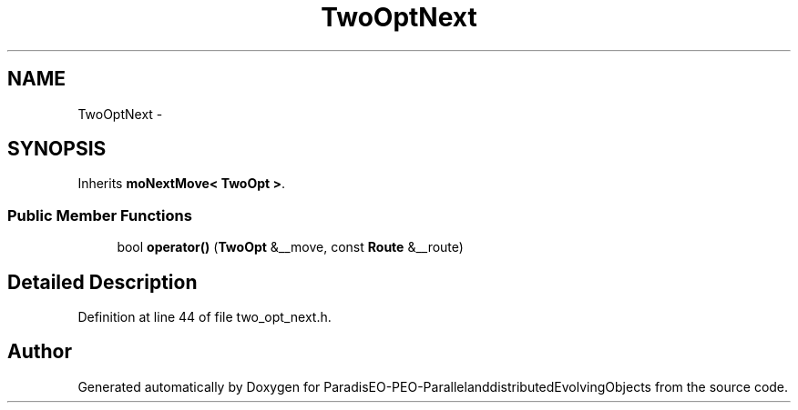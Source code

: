 .TH "TwoOptNext" 3 "13 Mar 2008" "Version 1.1" "ParadisEO-PEO-ParallelanddistributedEvolvingObjects" \" -*- nroff -*-
.ad l
.nh
.SH NAME
TwoOptNext \- 
.SH SYNOPSIS
.br
.PP
Inherits \fBmoNextMove< TwoOpt >\fP.
.PP
.SS "Public Member Functions"

.in +1c
.ti -1c
.RI "bool \fBoperator()\fP (\fBTwoOpt\fP &__move, const \fBRoute\fP &__route)"
.br
.in -1c
.SH "Detailed Description"
.PP 
Definition at line 44 of file two_opt_next.h.

.SH "Author"
.PP 
Generated automatically by Doxygen for ParadisEO-PEO-ParallelanddistributedEvolvingObjects from the source code.
